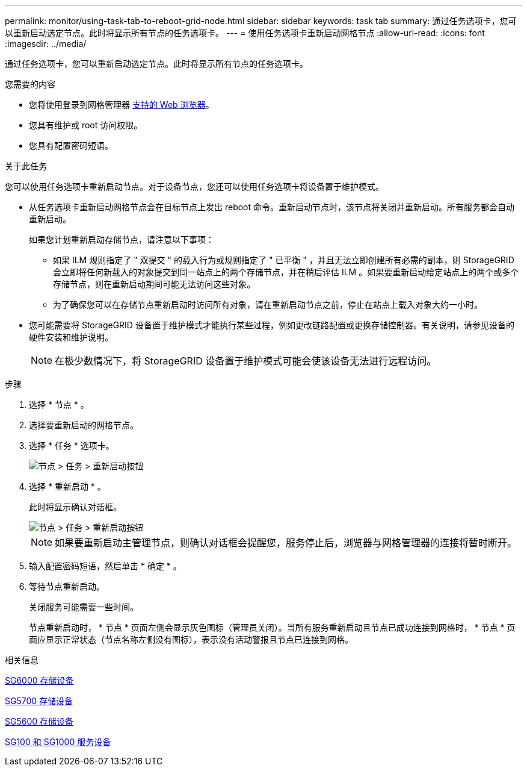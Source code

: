 ---
permalink: monitor/using-task-tab-to-reboot-grid-node.html 
sidebar: sidebar 
keywords: task tab 
summary: 通过任务选项卡，您可以重新启动选定节点。此时将显示所有节点的任务选项卡。 
---
= 使用任务选项卡重新启动网格节点
:allow-uri-read: 
:icons: font
:imagesdir: ../media/


[role="lead"]
通过任务选项卡，您可以重新启动选定节点。此时将显示所有节点的任务选项卡。

.您需要的内容
* 您将使用登录到网格管理器 xref:../admin/web-browser-requirements.adoc[支持的 Web 浏览器]。
* 您具有维护或 root 访问权限。
* 您具有配置密码短语。


.关于此任务
您可以使用任务选项卡重新启动节点。对于设备节点，您还可以使用任务选项卡将设备置于维护模式。

* 从任务选项卡重新启动网格节点会在目标节点上发出 reboot 命令。重新启动节点时，该节点将关闭并重新启动。所有服务都会自动重新启动。
+
如果您计划重新启动存储节点，请注意以下事项：

+
** 如果 ILM 规则指定了 " 双提交 " 的载入行为或规则指定了 " 已平衡 " ，并且无法立即创建所有必需的副本，则 StorageGRID 会立即将任何新载入的对象提交到同一站点上的两个存储节点，并在稍后评估 ILM 。如果要重新启动给定站点上的两个或多个存储节点，则在重新启动期间可能无法访问这些对象。
** 为了确保您可以在存储节点重新启动时访问所有对象，请在重新启动节点之前，停止在站点上载入对象大约一小时。


* 您可能需要将 StorageGRID 设备置于维护模式才能执行某些过程，例如更改链路配置或更换存储控制器。有关说明，请参见设备的硬件安装和维护说明。
+

NOTE: 在极少数情况下，将 StorageGRID 设备置于维护模式可能会使该设备无法进行远程访问。



.步骤
. 选择 * 节点 * 。
. 选择要重新启动的网格节点。
. 选择 * 任务 * 选项卡。
+
image::../media/maintenance_mode.png[节点 > 任务 > 重新启动按钮]

. 选择 * 重新启动 * 。
+
此时将显示确认对话框。

+
image::../media/nodes_tasks_reboot.png[节点 > 任务 > 重新启动按钮]

+

NOTE: 如果要重新启动主管理节点，则确认对话框会提醒您，服务停止后，浏览器与网格管理器的连接将暂时断开。

. 输入配置密码短语，然后单击 * 确定 * 。
. 等待节点重新启动。
+
关闭服务可能需要一些时间。

+
节点重新启动时， * 节点 * 页面左侧会显示灰色图标（管理员关闭）。当所有服务重新启动且节点已成功连接到网格时， * 节点 * 页面应显示正常状态（节点名称左侧没有图标），表示没有活动警报且节点已连接到网格。



.相关信息
xref:../sg6000/index.adoc[SG6000 存储设备]

xref:../sg5700/index.adoc[SG5700 存储设备]

xref:../sg5600/index.adoc[SG5600 存储设备]

xref:../sg100-1000/index.adoc[SG100 和 SG1000 服务设备]

